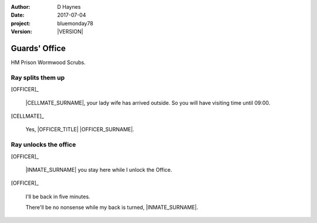 ..  This is a Turberfield dialogue file (reStructuredText).
    Scene ~~
    Shot --

.. |VERSION| property:: bluemonday78.story.version

:author: D Haynes
:date: 2017-07-04
:project: bluemonday78
:version: |VERSION|

.. entity:: NARRATOR
   :types:  bluemonday78.types.Narrator
   :states: bluemonday78.types.Spot.w12_ducane_prison_release
            197801160805

.. entity:: OFFICER
   :types:  bluemonday78.types.Character
   :states: bluemonday78.types.Mode.guardian
            bluemonday78.types.Spot.w12_ducane_prison_release

.. entity:: INMATE
   :types: bluemonday78.types.Character
   :states: bluemonday78.types.Mode.thief
            bluemonday78.types.Spot.w12_ducane_prison_release

.. entity:: CELLMATE
   :types: bluemonday78.types.Character
   :states: bluemonday78.types.Spot.w12_ducane_prison_release

.. entity:: OBJECTIVE
   :types: bluemonday78.types.Location
   :states: bluemonday78.types.Spot.w12_ducane_prison_visiting

Guards' Office
~~~~~~~~~~~~~~

HM Prison Wormwood Scrubs.

Ray splits them up
------------------

[OFFICER]_

    |CELLMATE_SURNAME|, your lady wife has arrived outside. So you will have
    visiting time until 09:00.

[CELLMATE]_

    Yes, |OFFICER_TITLE| |OFFICER_SURNAME|.

Ray unlocks the office
----------------------

[OFFICER]_

    |INMATE_SURNAME| you stay here while I unlock the Office.

[OFFICER]_

    I'll be back in five minutes.

    There'll be no nonsense while my back is turned, |INMATE_SURNAME|.

.. memory:: 197801160810
   :subject: NARRATOR

   |INMATE_FIRSTNAME| |INMATE_SURNAME| is waiting for |OFFICER_SURNAME| to get back.

.. property:: NARRATOR.state w12_ducane_prison_release 

.. |CELLMATE_FIRSTNAME| property:: CELLMATE.name.firstname
.. |CELLMATE_SURNAME| property:: CELLMATE.name.surname
.. |INMATE_TITLE| property:: INMATE.name.title
.. |INMATE_FIRSTNAME| property:: INMATE.name.firstname
.. |INMATE_SURNAME| property:: INMATE.name.surname
.. |OFFICER_TITLE| property:: OFFICER.name.title
.. |OFFICER_FIRSTNAME| property:: OFFICER.name.firstname
.. |OFFICER_SURNAME| property:: OFFICER.name.surname
